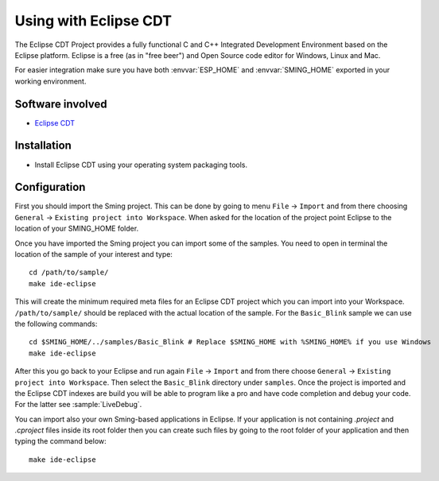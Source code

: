 Using with Eclipse CDT
======================

.. highlight:: bash

The Eclipse CDT Project provides a fully functional C and C++ Integrated Development Environment based on the Eclipse platform.
Eclipse is a free (as in "free beer") and Open Source code editor for Windows, Linux and Mac.

For easier integration make sure you have both :envvar:`ESP_HOME` and
:envvar:`SMING_HOME` exported in your working environment.


Software involved
-----------------

-  `Eclipse CDT <https://www.eclipse.org/cdt/>`__

Installation
------------

-  Install Eclipse CDT using your operating system packaging tools.

Configuration
-------------

First you should import the Sming project.
This can be done by going to menu ``File`` -> ``Import`` and from there choosing 
``General`` -> ``Existing project into Workspace``. When asked for the location of the project
point Eclipse to the location of your SMING_HOME folder.

Once you have imported the Sming project you can import some of the samples.
You need to open in terminal the location of the sample of your interest and type::

    cd /path/to/sample/
    make ide-eclipse

This will create the minimum required meta files for an Eclipse CDT project which you can import into your Workspace.
``/path/to/sample/`` should be replaced with the actual location of the sample. 
For the ``Basic_Blink`` sample we can use the following commands::

	cd $SMING_HOME/../samples/Basic_Blink # Replace $SMING_HOME with %SMING_HOME% if you use Windows
	make ide-eclipse

After this you go back to your Eclipse and run again ``File`` -> ``Import`` and from there choose ``General`` -> ``Existing project into Workspace``.
Then select the ``Basic_Blink`` directory under ``samples``. Once the project is imported and the Eclipse CDT indexes
are build you will be able to program like a pro and have code completion and debug your code. 
For the latter see :sample:`LiveDebug`.

You can import also your own Sming-based applications in Eclipse. 
If your application is not containing `.project` and `.cproject` files inside its root folder then
you can create such files by going to the root folder of your application and then typing the command below::

   make ide-eclipse
	
